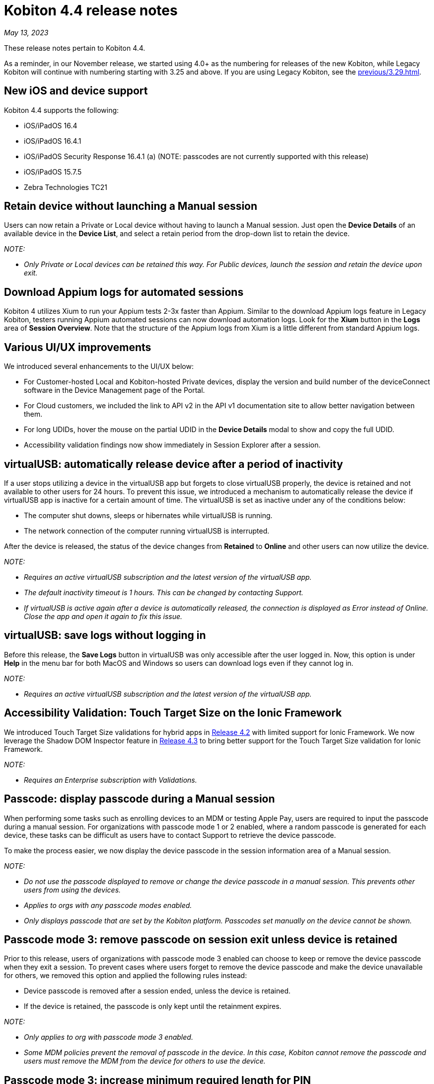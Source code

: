 = Kobiton 4.4 release notes
:navtitle: Kobiton 4.4 release notes

_May 13, 2023_

These release notes pertain to Kobiton 4.4.

As a reminder, in our November release, we started using 4.0+ as the numbering for releases of the new Kobiton, while Legacy Kobiton will continue with numbering starting with 3.25 and above. If you are using Legacy Kobiton, see the xref:previous/3.29.adoc[].

== New iOS and device support

Kobiton 4.4 supports the following:

* iOS/iPadOS 16.4
* iOS/iPadOS 16.4.1
* iOS/iPadOS Security Response 16.4.1 (a) (NOTE: passcodes are not currently supported with this release)
* iOS/iPadOS 15.7.5
* Zebra Technologies TC21

== Retain device without launching a Manual session

Users can now retain a Private or Local device without having to launch a Manual session. Just open the *Device Details* of an available device in the *Device List*, and select a retain period from the drop-down list to retain the device.

_NOTE:_

* _Only Private or Local devices can be retained this way. For Public devices, launch the session and retain the device upon exit._

== Download Appium logs for automated sessions

Kobiton 4 utilizes Xium to run your Appium tests 2-3x faster than Appium. Similar to the download Appium logs feature in Legacy Kobiton, testers running Appium automated sessions can now download automation logs. Look for the *Xium* button in the *Logs* area of *Session Overview*. Note that the structure of the Appium logs from Xium is a little different from standard Appium logs.

== Various UI/UX improvements

We introduced several enhancements to the UI/UX below:

* For Customer-hosted Local and Kobiton-hosted Private devices, display the version and build number of the deviceConnect software in the Device Management page of the Portal.
* For Cloud customers, we included the link to API v2 in the API v1 documentation site to allow better navigation between them.
* For long UDIDs, hover the mouse on the partial UDID in the *Device Details* modal to show and copy the full UDID.
* Accessibility validation findings now show immediately in Session Explorer after a session.

== virtualUSB: automatically release device after a period of inactivity

If a user stops utilizing a device in the virtualUSB app but forgets to close virtualUSB properly, the device is retained and not available to other users for 24 hours. To prevent this issue, we introduced a mechanism to automatically release the device if virtualUSB app is inactive for a certain amount of time. The virtualUSB is set as inactive under any of the conditions below:

* The computer shut downs, sleeps or hibernates while virtualUSB is running.
* The network connection of the computer running virtualUSB is interrupted.

After the device is released, the status of the device changes from *Retained* to *Online* and other users can now utilize the device.

_NOTE:_

* _Requires an active virtualUSB subscription and the latest version of the virtualUSB app._
* _The default inactivity timeout is 1 hours. This can be changed by contacting Support._
* _If virtualUSB is active again after a device is automatically released, the connection is displayed as Error instead of Online. Close the app and open it again to fix this issue._

== virtualUSB: save logs without logging in

Before this release, the *Save Logs* button in virtualUSB was only accessible after the user logged in. Now, this option is under *Help* in the menu bar for both MacOS and Windows so users can download logs even if they cannot log in.

_NOTE:_

* _Requires an active virtualUSB subscription and the latest version of the virtualUSB app._

== Accessibility Validation: Touch Target Size on the Ionic Framework

We introduced Touch Target Size validations for hybrid apps in link:https://support.kobiton.com/hc/en-us/articles/13680922974605-v4-2-March-4-2023#accessibility-validations-touch-target-size-and-color-contrast-validations-on-web-and-hybrid-applications-0-7[Release 4.2] with limited support for Ionic Framework. We now leverage the Shadow DOM Inspector feature in link:https://support.kobiton.com/hc/en-us/articles/14465128994445-v4-3-April-1-2023#Kobiton-Inspector:-ability-to-inspect-Shadow-DOM-data[Release 4.3] to bring better support for the Touch Target Size validation for Ionic Framework.

_NOTE:_

* _Requires an Enterprise subscription with Validations._

== Passcode: display passcode during a Manual session

When performing some tasks such as enrolling devices to an MDM or testing Apple Pay, users are required to input the passcode during a manual session. For organizations with passcode mode 1 or 2 enabled, where a random passcode is generated for each device, these tasks can be difficult as users have to contact Support to retrieve the device passcode.

To make the process easier, we now display the device passcode in the session information area of a Manual session.

_NOTE:_

* _Do not use the passcode displayed to remove or change the device passcode in a manual session. This prevents other users from using the devices._
* _Applies to orgs with any passcode modes enabled._
* _Only displays passcode that are set by the Kobiton platform. Passcodes set manually on the device cannot be shown._

== Passcode mode 3: remove passcode on session exit unless device is retained

Prior to this release, users of organizations with passcode mode 3 enabled can choose to keep or remove the device passcode when they exit a session. To prevent cases where users forget to remove the device passcode and make the device unavailable for others, we removed this option and applied the following rules instead:

* Device passcode is removed after a session ended, unless the device is retained.
* If the device is retained, the passcode is only kept until the retainment expires.

_NOTE:_

* _Only applies to org with passcode mode 3 enabled._
* _Some MDM policies prevent the removal of passcode in the device. In this case, Kobiton cannot remove the passcode and users must remove the MDM from the device for others to use the device._

== Passcode mode 3: increase minimum required length for PIN

To increase the security of devices with passcode, devices in organizations with passcode mode 3 enabled are required to have 8 to 10 digits for PIN instead of 6 to 10 digits as before.

This new rule only applies for PIN that are set after the release. PINs with less than 8 digits set before this release will be kept until they are removed.

_NOTE:_

* _Only applies to orgs with passcode mode 3 enabled._

== Restart services in deviceConnect machine from the Portal

Administrators of customer-hosted Local devices and Kobiton-hosted Private devices need to restart the services on the deviceConnect machine to fix device issues and apply software updates. This action can now be done from the Kobiton Portal instead of logging into the deviceConnect machine.

To restart services, Admins navigate to *Settings>Device Management* and click *Restart Services* button next to a specific deviceConnect host Mac mini.

Restarting services will interrupt all running sessions on the affected devices so make sure there are no running sessions on the machine or inform the affected users before restarting.

_NOTES:_

* _Requires a user with ADMIN predefined role._
* _Customer-hosted Local or Private devices only._

== Additional enhancements and bug fixes

In addition to the above, this release includes a number of minor bug fixes and enhancements to improve your day-to-day testing.

